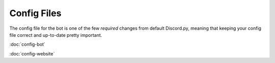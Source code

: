 Config Files
===========================

The config file for the bot is one of the few *required* changes from default Discord.py, meaning that keeping your config file correct and up-to-date pretty important.

:doc:`config-bot`

:doc:`config-website`
